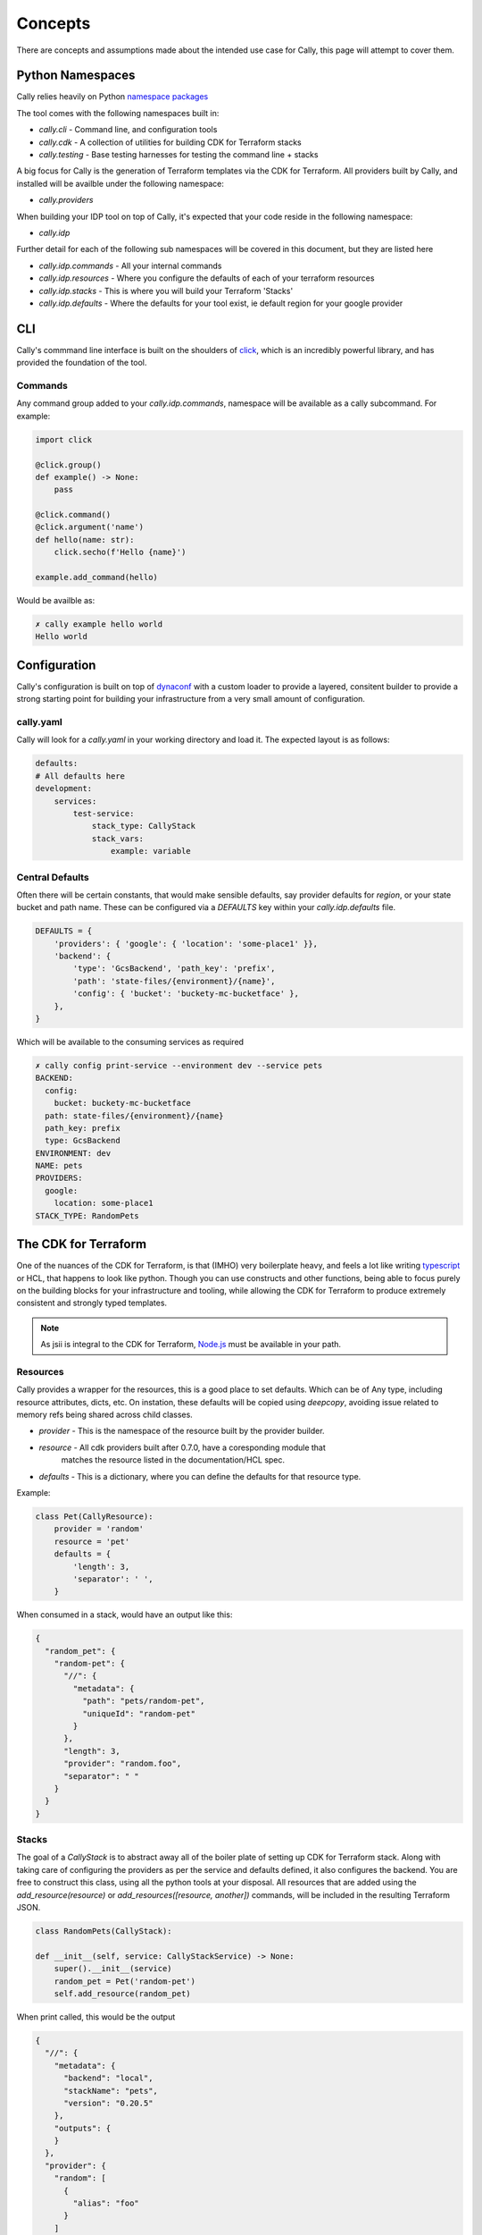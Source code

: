 ========
Concepts
========
There are concepts and assumptions made about the intended use case for
Cally, this page will attempt to cover them.

Python Namespaces
=================
Cally relies heavily on Python `namespace packages <https://packaging.python.org/en/latest/guides/packaging-namespace-packages/>`_

The tool comes with the following namespaces built in:

- `cally.cli` - Command line, and configuration tools
- `cally.cdk` - A collection of utilities for building CDK for Terraform stacks
- `cally.testing` - Base testing harnesses for testing the command line + stacks

A big focus for Cally is the generation of Terraform templates via the
CDK for Terraform. All providers built by Cally, and installed will be availble
under the following namespace:

- `cally.providers`

When building your IDP tool on top of Cally, it's expected that your code reside
in the following namespace:

- `cally.idp`

Further detail for each of the following sub namespaces will be covered in this
document, but they are listed here

- `cally.idp.commands` - All your internal commands
- `cally.idp.resources` - Where you configure the defaults of each of your terraform resources
- `cally.idp.stacks` - This is where you will build your Terraform 'Stacks'
- `cally.idp.defaults` - Where the defaults for your tool exist, ie default region for your google provider

CLI
===
Cally's commmand line interface is built on the shoulders of `click <https://click.palletsprojects.com/>`_, which
is an incredibly powerful library, and has provided the foundation of the tool.

Commands
--------
Any command group added to your `cally.idp.commands`, namespace will be available as a cally subcommand. For
example:

.. code-block:: python

    import click

    @click.group()
    def example() -> None:
        pass

    @click.command()
    @click.argument('name')
    def hello(name: str):
        click.secho(f'Hello {name}')

    example.add_command(hello)

Would be availble as:

.. code-block:: shell

    ✗ cally example hello world
    Hello world

Configuration
=============
Cally's configuration is built on top of `dynaconf <https://www.dynaconf.com/>`_ with a custom loader to
provide a layered, consitent builder to provide a strong starting point for building your infrastructure
from a very small amount of configuration.

cally.yaml
----------
Cally will look for a `cally.yaml` in your working directory and load it. The expected layout is as
follows:

.. code-block:: yaml

    defaults:
    # All defaults here
    development:
        services:
            test-service:
                stack_type: CallyStack
                stack_vars:
                    example: variable

Central Defaults
----------------
Often there will be certain constants, that would make sensible defaults, say provider defaults
for `region`, or your state bucket and path name. These can be configured via a `DEFAULTS` key
within your `cally.idp.defaults` file.

.. code-block:: python

    DEFAULTS = {
        'providers': { 'google': { 'location': 'some-place1' }},
        'backend': {
            'type': 'GcsBackend', 'path_key': 'prefix',
            'path': 'state-files/{environment}/{name}',
            'config': { 'bucket': 'buckety-mc-bucketface' },
        },
    }

Which will be available to the consuming services as required

.. code-block:: shell

    ✗ cally config print-service --environment dev --service pets
    BACKEND:
      config:
        bucket: buckety-mc-bucketface
      path: state-files/{environment}/{name}
      path_key: prefix
      type: GcsBackend
    ENVIRONMENT: dev
    NAME: pets
    PROVIDERS:
      google:
        location: some-place1
    STACK_TYPE: RandomPets

The CDK for Terraform
=====================
One of the nuances of the CDK for Terraform, is that (IMHO) very boilerplate heavy, and feels
a lot like writing `typescript <https://github.com/aws/jsii>`_ or HCL, that happens to look like
python. Though you can use constructs and other functions, being able to focus purely on the
building blocks for your infrastructure and tooling, while allowing the CDK for Terraform to
produce extremely consistent and strongly typed templates.

.. note::
    As jsii is integral to the CDK for Terraform, `Node.js <https://nodejs.org/en>`_ must be
    available in your path.

Resources
---------
Cally provides a wrapper for the resources, this is a good place to set defaults. Which can be
of Any type, including resource attributes, dicts, etc. On instation, these defaults will be
copied using `deepcopy`, avoiding issue related to memory refs being shared across child classes.

- `provider` - This is the namespace of the resource built by the provider builder.
- `resource` - All cdk providers built after 0.7.0, have a coresponding module that
               matches the resource listed in the documentation/HCL spec.
- `defaults` - This is a dictionary, where you can define the defaults for that resource type.

Example:

.. code-block:: python

    class Pet(CallyResource):
        provider = 'random'
        resource = 'pet'
        defaults = {
            'length': 3,
            'separator': ' ',
        }

When consumed in a stack, would have an output like this:

.. code-block:: json

    {
      "random_pet": {
        "random-pet": {
          "//": {
            "metadata": {
              "path": "pets/random-pet",
              "uniqueId": "random-pet"
            }
          },
          "length": 3,
          "provider": "random.foo",
          "separator": " "
        }
      }
    }

Stacks
------
The goal of a `CallyStack` is to abstract away all of the boiler plate of setting up CDK for
Terraform stack. Along with taking care of configuring the providers as per the service and
defaults defined, it also configures the backend. You are free to construct this class, using
all the python tools at your disposal. All resources that are added using the `add_resource(resource)`
or `add_resources([resource, another])` commands, will be included in the resulting Terraform JSON.

.. code-block:: python

    class RandomPets(CallyStack):

    def __init__(self, service: CallyStackService) -> None:
        super().__init__(service)
        random_pet = Pet('random-pet')
        self.add_resource(random_pet)

When print called, this would be the output

.. code-block:: json

    {
      "//": {
        "metadata": {
          "backend": "local",
          "stackName": "pets",
          "version": "0.20.5"
        },
        "outputs": {
        }
      },
      "provider": {
        "random": [
          {
            "alias": "foo"
          }
        ]
      },
      "resource": {
        "random_pet": {
          "random-pet": {
            "//": {
              "metadata": {
                "path": "pets/random-pet",
                "uniqueId": "random-pet"
              }
            },
            "length": 3,
            "provider": "random.foo",
            "separator": " "
          }
        }
      },
      "terraform": {
        "backend": {
          "local": {
            "path": "state/dev/pets"
          }
        },
        "required_providers": {
          "random": {
            "source": "hashicorp/random",
            "version": "3.6.0"
          }
        }
      }
    }
